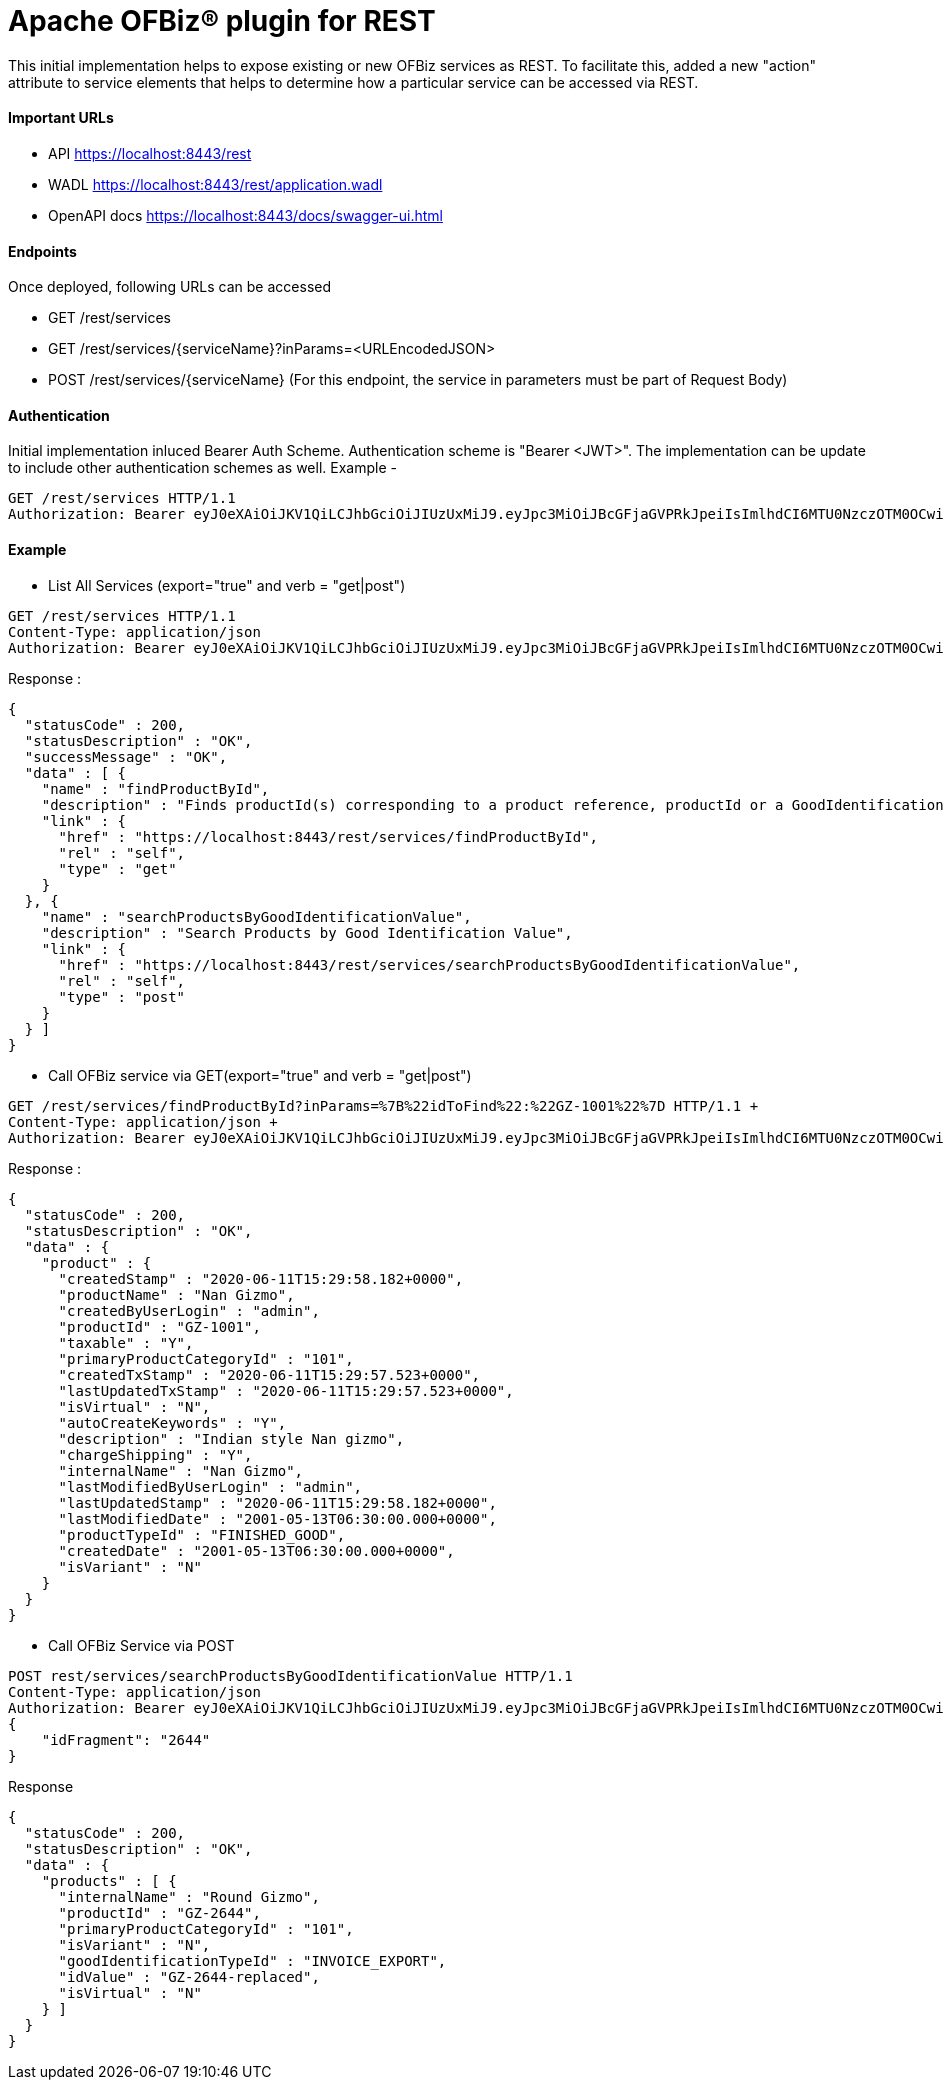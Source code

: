 = Apache OFBiz® plugin for REST

This initial implementation helps to expose existing or new OFBiz services as REST. To facilitate this, added a new "action" attribute to service elements that helps to determine how a particular service can be accessed via REST.

==== Important URLs
* API https://localhost:8443/rest
* WADL https://localhost:8443/rest/application.wadl
* OpenAPI docs https://localhost:8443/docs/swagger-ui.html

==== Endpoints
Once deployed, following URLs can be accessed

* GET /rest/services
* GET /rest/services/{serviceName}?inParams=<URLEncodedJSON> 
* POST /rest/services/{serviceName} (For this endpoint, the service in parameters must be part of Request Body)

==== Authentication
Initial implementation inluced Bearer Auth Scheme. Authentication scheme is "Bearer <JWT>". The implementation can be update to include other authentication schemes as well.
Example -

[source, json]
----
GET /rest/services HTTP/1.1
Authorization: Bearer eyJ0eXAiOiJKV1QiLCJhbGciOiJIUzUxMiJ9.eyJpc3MiOiJBcGFjaGVPRkJpeiIsImlhdCI6MTU0NzczOTM0OCwiZXhwIjoxNjc5Mjc1MzQ4LCJhdWQiOiJ3d3cuZXhhbXBsZS5jb20iLCJzdWIiOiJqcm9ja2V0QGV4YW1wbGUuY29tIiwiR2l2ZW5OYW1lIjoiSm9obm55IiwiU3VybmFtZSI6IlJvY2tldCIsIkVtYWlsIjoianJvY2tldEBleGFtcGxlLmNvbSIsInVzZXJMb2dpbklkIjoiYWRtaW4iLCJSb2xlIjpbIk1hbmFnZXIiLCJQcm9qZWN0IEFkbWluaXN0cmF0b3IiXX0.fwafgrgpodBJcXxNTQdZknKeWKb3sDOsQrcR2vcRw97FznD6mkE79p10Tu7cqpUx7LiXuROUAnXEgqDice-BSg
----

==== Example

* List All Services (export="true" and verb = "get|post")
[source, json]
----
GET /rest/services HTTP/1.1
Content-Type: application/json
Authorization: Bearer eyJ0eXAiOiJKV1QiLCJhbGciOiJIUzUxMiJ9.eyJpc3MiOiJBcGFjaGVPRkJpeiIsImlhdCI6MTU0NzczOTM0OCwiZXhwIjoxNjc5Mjc1MzQ4LCJhdWQiOiJ3d3cuZXhhbXBsZS5jb20iLCJzdWIiOiJqcm9ja2V0QGV4YW1wbGUuY29tIiwiR2l2ZW5OYW1lIjoiSm9obm55IiwiU3VybmFtZSI6IlJvY2tldCIsIkVtYWlsIjoianJvY2tldEBleGFtcGxlLmNvbSIsInVzZXJMb2dpbklkIjoiYWRtaW4iLCJSb2xlIjpbIk1hbmFnZXIiLCJQcm9qZWN0IEFkbWluaXN0cmF0b3IiXX0.fwafgrgpodBJcXxNTQdZknKeWKb3sDOsQrcR2vcRw97FznD6mkE79p10Tu7cqpUx7LiXuROUAnXEgqDice-BSg
----

Response :
[source, json]
----
{
  "statusCode" : 200,
  "statusDescription" : "OK",
  "successMessage" : "OK",
  "data" : [ {
    "name" : "findProductById",
    "description" : "Finds productId(s) corresponding to a product reference, productId or a GoodIdentification idValue",
    "link" : {
      "href" : "https://localhost:8443/rest/services/findProductById",
      "rel" : "self",
      "type" : "get"
    }
  }, {
    "name" : "searchProductsByGoodIdentificationValue",
    "description" : "Search Products by Good Identification Value",
    "link" : {
      "href" : "https://localhost:8443/rest/services/searchProductsByGoodIdentificationValue",
      "rel" : "self",
      "type" : "post"
    }
  } ]
}
----

* Call OFBiz service via GET(export="true" and verb = "get|post")


[source, json]
----
GET /rest/services/findProductById?inParams=%7B%22idToFind%22:%22GZ-1001%22%7D HTTP/1.1 +
Content-Type: application/json +
Authorization: Bearer eyJ0eXAiOiJKV1QiLCJhbGciOiJIUzUxMiJ9.eyJpc3MiOiJBcGFjaGVPRkJpeiIsImlhdCI6MTU0NzczOTM0OCwiZXhwIjoxNjc5Mjc1MzQ4LCJhdWQiOiJ3d3cuZXhhbXBsZS5jb20iLCJzdWIiOiJqcm9ja2V0QGV4YW1wbGUuY29tIiwiR2l2ZW5OYW1lIjoiSm9obm55IiwiU3VybmFtZSI6IlJvY2tldCIsIkVtYWlsIjoianJvY2tldEBleGFtcGxlLmNvbSIsInVzZXJMb2dpbklkIjoiYWRtaW4iLCJSb2xlIjpbIk1hbmFnZXIiLCJQcm9qZWN0IEFkbWluaXN0cmF0b3IiXX0.fwafgrgpodBJcXxNTQdZknKeWKb3sDOsQrcR2vcRw97FznD6mkE79p10Tu7cqpUx7LiXuROUAnXEgqDice-BSg
----

Response :
[source, json]
----
{
  "statusCode" : 200,
  "statusDescription" : "OK",
  "data" : {
    "product" : {
      "createdStamp" : "2020-06-11T15:29:58.182+0000",
      "productName" : "Nan Gizmo",
      "createdByUserLogin" : "admin",
      "productId" : "GZ-1001",
      "taxable" : "Y",
      "primaryProductCategoryId" : "101",
      "createdTxStamp" : "2020-06-11T15:29:57.523+0000",
      "lastUpdatedTxStamp" : "2020-06-11T15:29:57.523+0000",
      "isVirtual" : "N",
      "autoCreateKeywords" : "Y",
      "description" : "Indian style Nan gizmo",
      "chargeShipping" : "Y",
      "internalName" : "Nan Gizmo",
      "lastModifiedByUserLogin" : "admin",
      "lastUpdatedStamp" : "2020-06-11T15:29:58.182+0000",
      "lastModifiedDate" : "2001-05-13T06:30:00.000+0000",
      "productTypeId" : "FINISHED_GOOD",
      "createdDate" : "2001-05-13T06:30:00.000+0000",
      "isVariant" : "N"
    }
  }
}
----

* Call OFBiz Service via POST +
[source, json]
----
POST rest/services/searchProductsByGoodIdentificationValue HTTP/1.1
Content-Type: application/json
Authorization: Bearer eyJ0eXAiOiJKV1QiLCJhbGciOiJIUzUxMiJ9.eyJpc3MiOiJBcGFjaGVPRkJpeiIsImlhdCI6MTU0NzczOTM0OCwiZXhwIjoxNjc5Mjc1MzQ4LCJhdWQiOiJ3d3cuZXhhbXBsZS5jb20iLCJzdWIiOiJqcm9ja2V0QGV4YW1wbGUuY29tIiwiR2l2ZW5OYW1lIjoiSm9obm55IiwiU3VybmFtZSI6IlJvY2tldCIsIkVtYWlsIjoianJvY2tldEBleGFtcGxlLmNvbSIsInVzZXJMb2dpbklkIjoiYWRtaW4iLCJSb2xlIjpbIk1hbmFnZXIiLCJQcm9qZWN0IEFkbWluaXN0cmF0b3IiXX0.fwafgrgpodBJcXxNTQdZknKeWKb3sDOsQrcR2vcRw97FznD6mkE79p10Tu7cqpUx7LiXuROUAnXEgqDice-BSg
{
    "idFragment": "2644"
}
----

Response +
[source, json]
----
{
  "statusCode" : 200,
  "statusDescription" : "OK",
  "data" : {
    "products" : [ {
      "internalName" : "Round Gizmo",
      "productId" : "GZ-2644",
      "primaryProductCategoryId" : "101",
      "isVariant" : "N",
      "goodIdentificationTypeId" : "INVOICE_EXPORT",
      "idValue" : "GZ-2644-replaced",
      "isVirtual" : "N"
    } ]
  }
}
----



